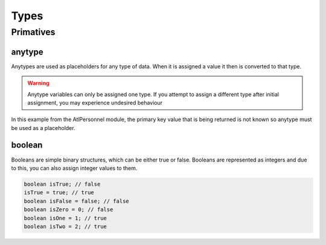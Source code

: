 Types
=====

.. _primatives:

Primatives
------------

anytype
+++++++

Anytypes are used as placeholders for any type of data. When it is assigned a value it then is converted to that type.

.. code-block:: X++
   :caption: Example of automatic type assignment
    anytype placeholder;
    placeholder = "this is a str"; // Automatically assigns a str literal.
    placeholder = 0; // Runtime Error! -- this is not allowed since it is now assigned to a str

.. warning::
   Anytype variables can only be assigned one type. If you attempt to assign a different type after initial assignment, you may experience undesired behaviour

In this example from the AtlPersonnel module, the primary key value that is being returned is not known so anytype must be used as a placeholder.

.. code-block:: X++
   :caption: Example of using anytype as a placeholder

   [SysGeneratedCode('ATLGenerator', '1.0.0.0')]
	protected final Common getRecordByPrimaryKey(anytype _primarykeyValue)
    {
        HcmGoalTemplate hcmGoalTemplate;

        select firstonly hcmGoalTemplate where hcmGoalTemplate.RecId == _primarykeyValue;

        return hcmGoalTemplate;
    }

boolean
+++++++
Booleans are simple binary structures, which can be either true or false. Booleans are represented as integers and due to this, you can also assign integer values to them.

.. code-block:: X++

    boolean isTrue; // false
    isTrue = true; // true
    boolean isFalse = false; // false
    boolean isZero = 0; // false
    boolean isOne = 1; // true
    boolean isTwo = 2; // true

